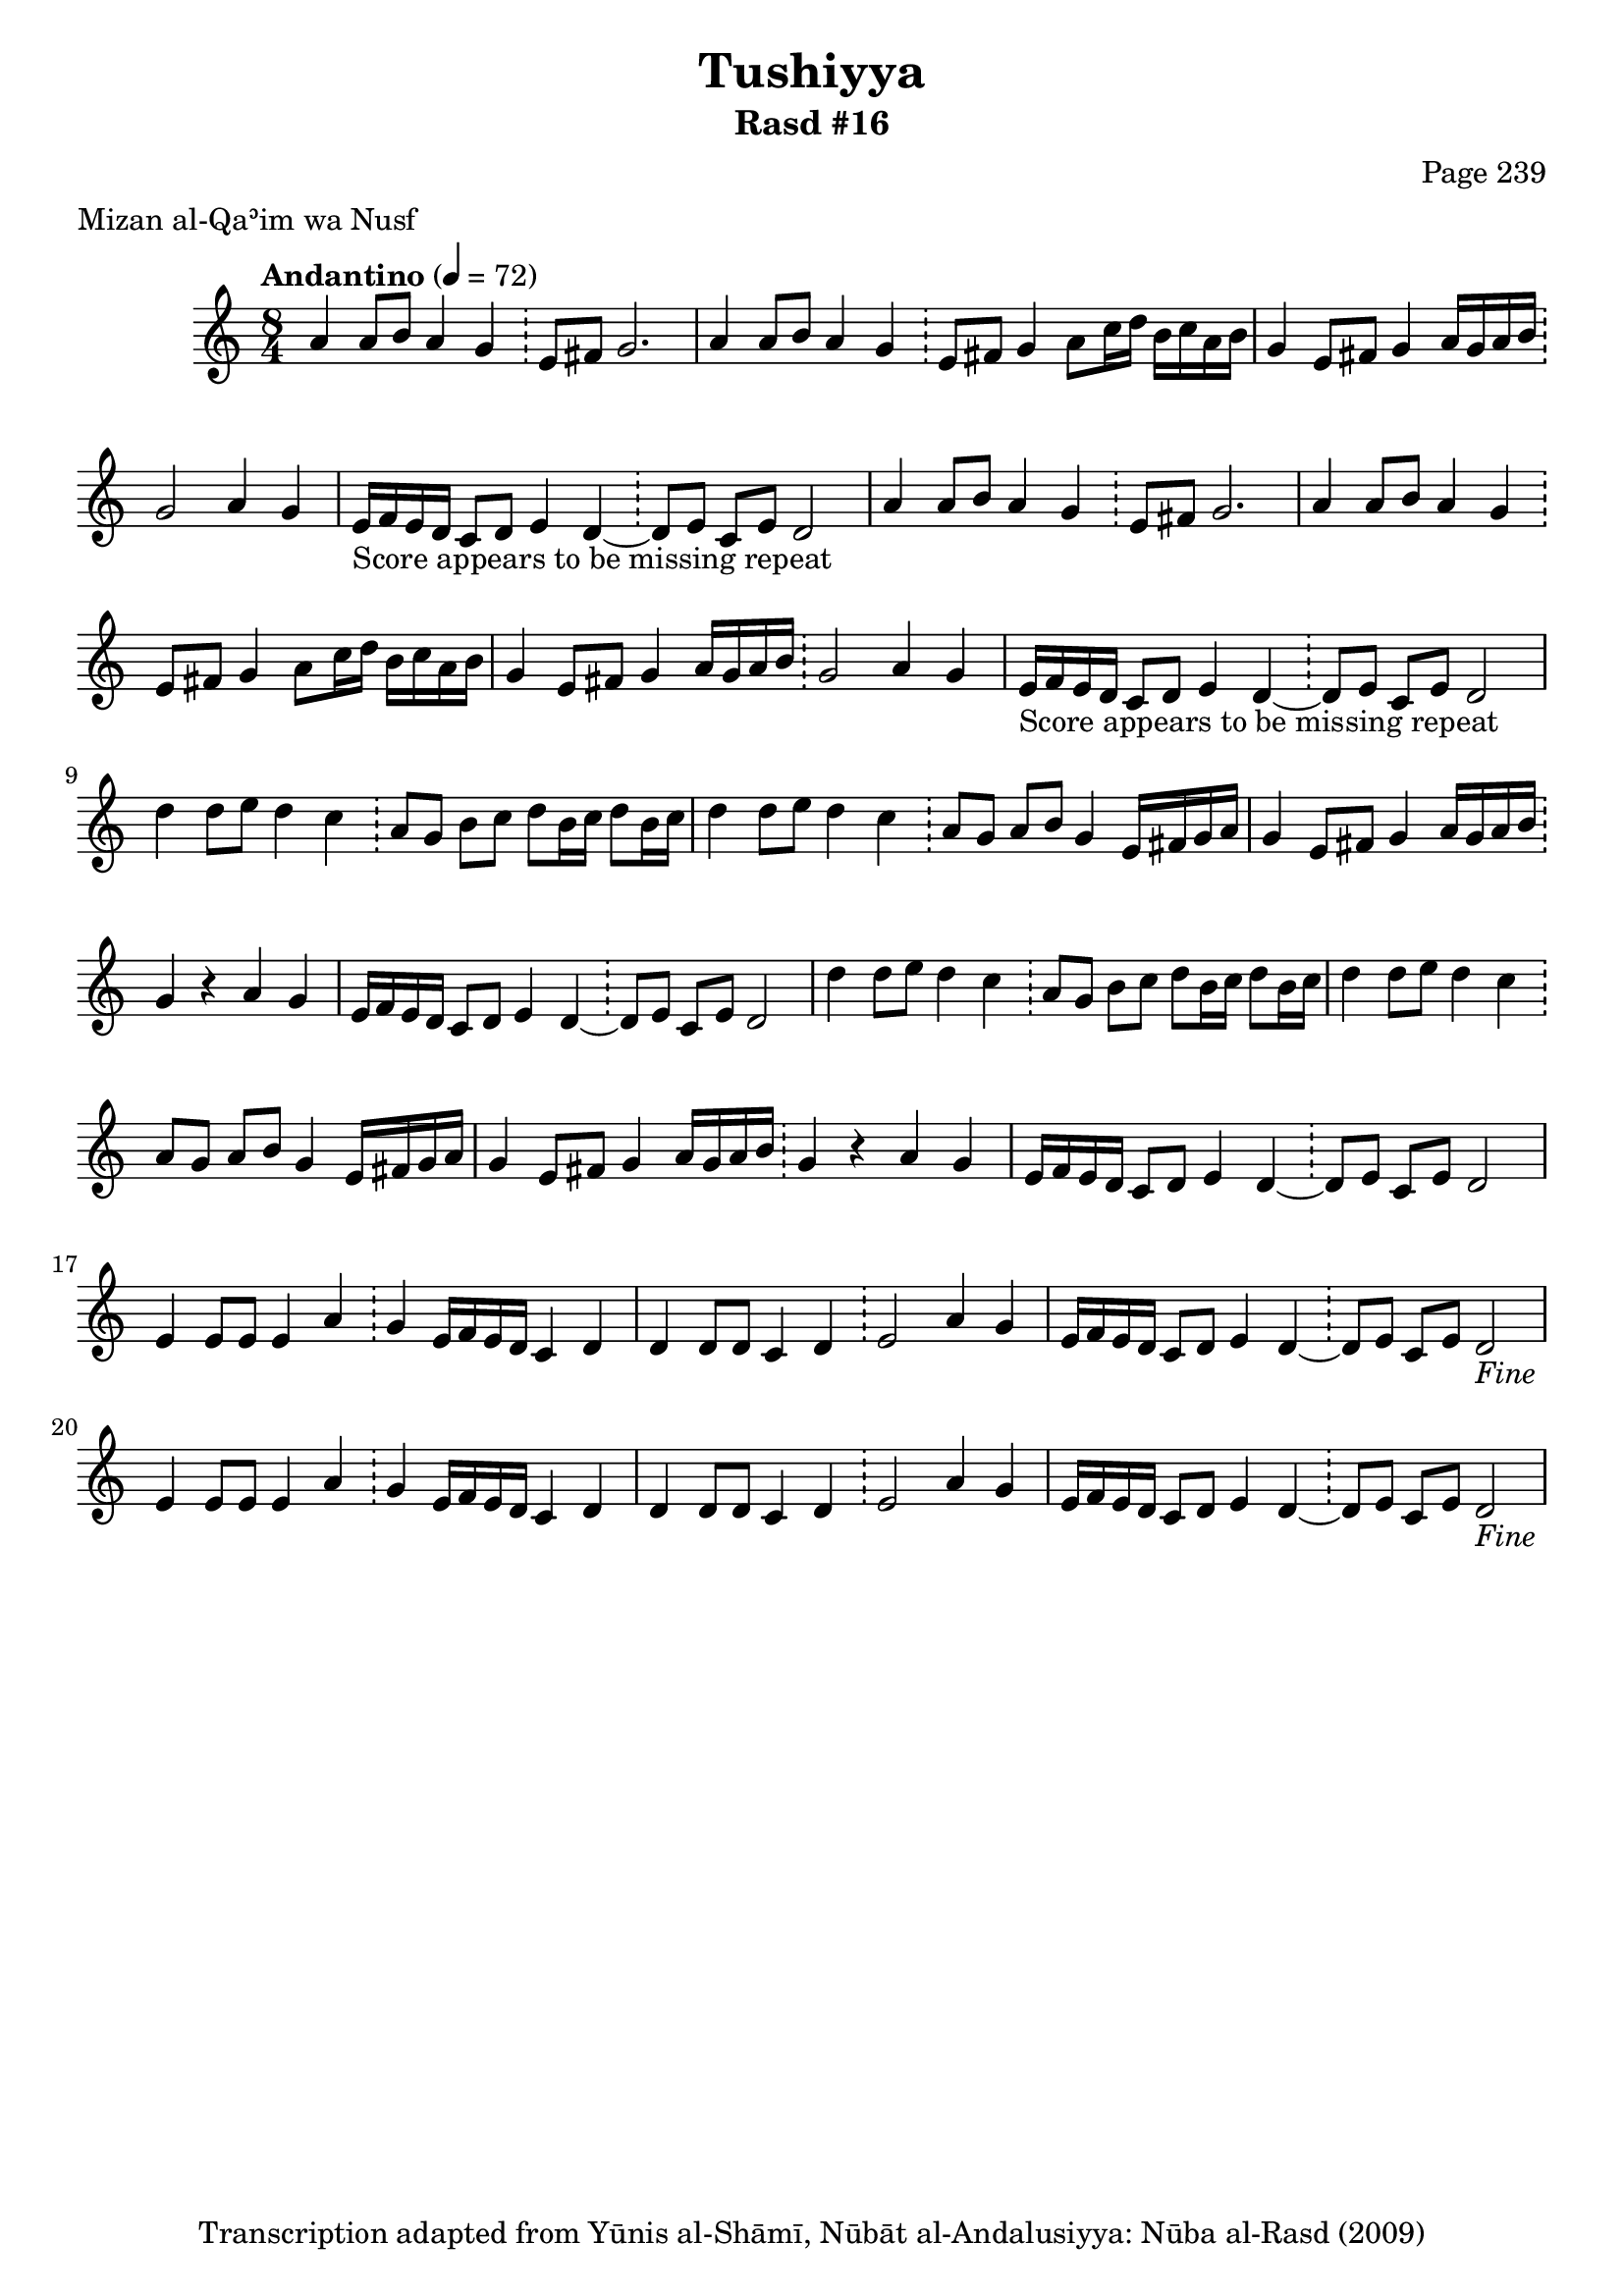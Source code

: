 \version "2.18.2"

\header {
	title = "Tushiyya"
	subtitle = "Rasd #16"
	composer = "Page 239"
	meter = "Mizan al-Qaʾim wa Nusf"
	copyright = "Transcription adapted from Yūnis al-Shāmī, Nūbāt al-Andalusiyya: Nūba al-Rasd (2009)"
	tagline = ""
}

% VARIABLES

db = \bar "!"
dc = \markup { \right-align { \italic { "D.C. al Fine" } } }
ds = \markup { \right-align { \italic { "D.S. al Fine" } } }
dsalcoda = \markup { \right-align { \italic { "D.S. al Coda" } } }
dcalcoda = \markup { \right-align { \italic { "D.C. al Coda" } } }
fine = \markup { \italic { "Fine" } }
incomplete = \markup { \right-align "Incomplete: missing pages in scan. Following number is likely also missing" }
continue = \markup { \center-align "Continue..." }
segno = \markup { \musicglyph #"scripts.segno" }
coda = \markup { \musicglyph #"scripts.coda" }
error = \markup { { "Wrong number of beats in score" } }
repeaterror = \markup { { "Score appears to be missing repeat" } }
accidentalerror = \markup { { "Unclear accidentals" } }

% TRANSCRIPTION

\score {
	\relative d' {
		\clef "treble"
		\key c \major
		\time 8/4
			\set Timing.beamExceptions = #'()
			\set Timing.baseMoment = #(ly:make-moment 1/4)
			\set Timing.beatStructure = #'(1 1 1 1 1 1 1 1)
		\tempo "Andantino" 4 = 72

		\repeat unfold 2 {

			a'4 a8 b a4 g \db e8 fis g2. |
			a4 a8 b a4 g \db e8 fis g4 a8 c16 d b c a b |
			g4 e8 fis g4 a16 g a b \db g2 a4 g |
			e16-\repeaterror f e d c8 d e4 d~ \db d8 e c e d2

		}

		\repeat unfold 2 {

			d'4 d8 e d4 c \db a8 g b c d b16 c d8 b16 c |
			d4 d8 e d4 c \db a8 g a b g4 e16 fis g a |
			g4 e8 fis g4 a16 g a b \db g4 r4 a g |
			e16 f e d c8 d e4 d~ \db d8 e c e d2

		}

		\repeat unfold 2 {

			e4 e8 e e4 a \db g e16 f e d c4 d |
			d4 d8 d c4 d \db e2 a4 g |
			e16 f e d c8 d e4 d~ \db d8 e c e d2_\fine

		}
	}

	\layout {}
	\midi {}
}
